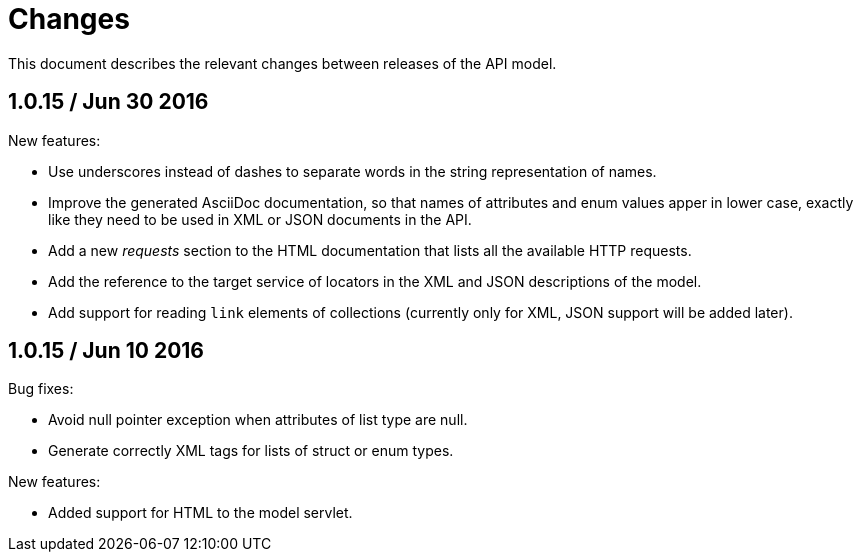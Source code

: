 = Changes

This document describes the relevant changes between releases of the
API model.

== 1.0.15 / Jun 30 2016

New features:

* Use underscores instead of dashes to separate words in the string
  representation of names.

* Improve the generated AsciiDoc documentation, so that names of
  attributes and enum values apper in lower case, exactly like they
  need to be used in XML or JSON documents in the API.

* Add a new _requests_ section to the HTML documentation that lists all
  the available HTTP requests.

* Add the reference to the target service of locators in the XML and
  JSON descriptions of the model.

* Add support for reading `link` elements of collections (currently only
  for XML, JSON support will be added later).

== 1.0.15 / Jun 10 2016

Bug fixes:

* Avoid null pointer exception when attributes of list type are null.

* Generate correctly XML tags for lists of struct or enum types.

New features:

* Added support for HTML to the model servlet.
